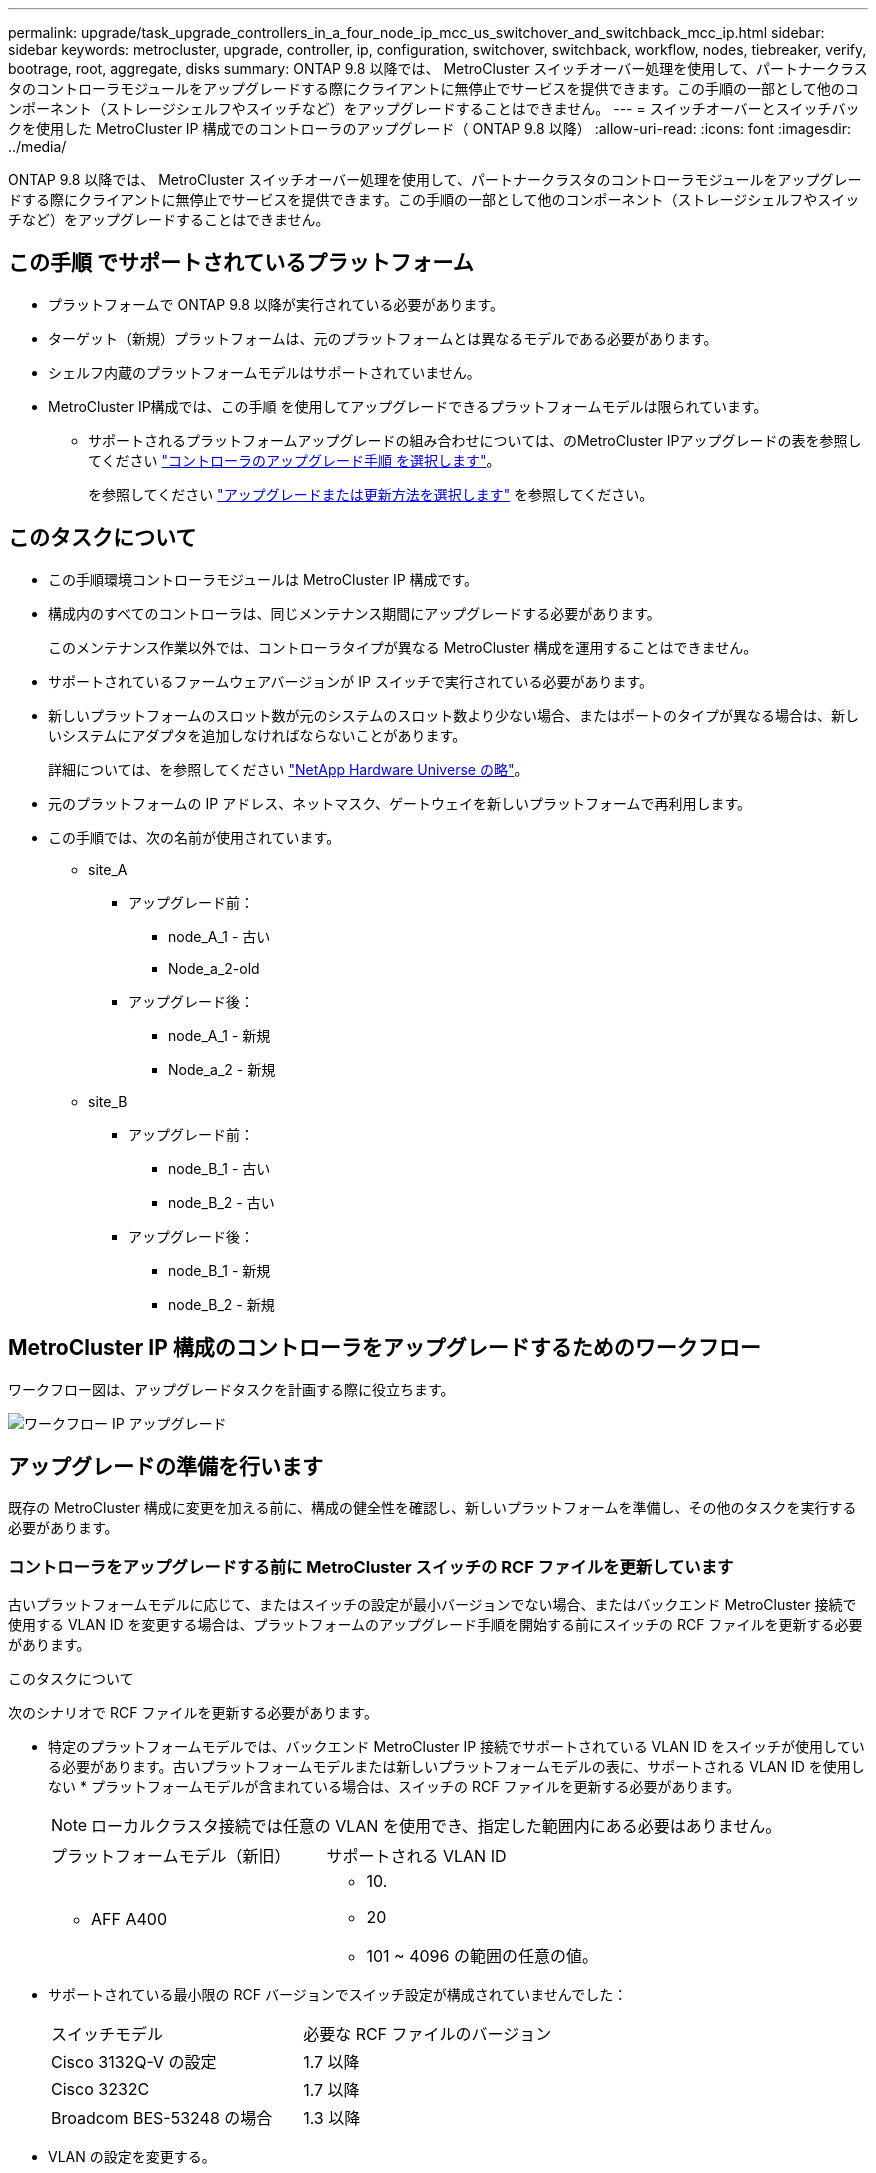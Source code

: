 ---
permalink: upgrade/task_upgrade_controllers_in_a_four_node_ip_mcc_us_switchover_and_switchback_mcc_ip.html 
sidebar: sidebar 
keywords: metrocluster, upgrade, controller, ip, configuration, switchover, switchback, workflow, nodes, tiebreaker, verify, bootrage, root, aggregate, disks 
summary: ONTAP 9.8 以降では、 MetroCluster スイッチオーバー処理を使用して、パートナークラスタのコントローラモジュールをアップグレードする際にクライアントに無停止でサービスを提供できます。この手順の一部として他のコンポーネント（ストレージシェルフやスイッチなど）をアップグレードすることはできません。 
---
= スイッチオーバーとスイッチバックを使用した MetroCluster IP 構成でのコントローラのアップグレード（ ONTAP 9.8 以降）
:allow-uri-read: 
:icons: font
:imagesdir: ../media/


[role="lead"]
ONTAP 9.8 以降では、 MetroCluster スイッチオーバー処理を使用して、パートナークラスタのコントローラモジュールをアップグレードする際にクライアントに無停止でサービスを提供できます。この手順の一部として他のコンポーネント（ストレージシェルフやスイッチなど）をアップグレードすることはできません。



== この手順 でサポートされているプラットフォーム

* プラットフォームで ONTAP 9.8 以降が実行されている必要があります。
* ターゲット（新規）プラットフォームは、元のプラットフォームとは異なるモデルである必要があります。
* シェルフ内蔵のプラットフォームモデルはサポートされていません。
* MetroCluster IP構成では、この手順 を使用してアップグレードできるプラットフォームモデルは限られています。
+
** サポートされるプラットフォームアップグレードの組み合わせについては、のMetroCluster IPアップグレードの表を参照してください link:concept_choosing_controller_upgrade_mcc.html["コントローラのアップグレード手順 を選択します"]。
+
を参照してください https://docs.netapp.com/us-en/ontap-metrocluster/upgrade/concept_choosing_controller_upgrade_mcc.html#choosing-a-procedure-that-uses-the-switchover-and-switchback-process["アップグレードまたは更新方法を選択します"] を参照してください。







== このタスクについて

* この手順環境コントローラモジュールは MetroCluster IP 構成です。
* 構成内のすべてのコントローラは、同じメンテナンス期間にアップグレードする必要があります。
+
このメンテナンス作業以外では、コントローラタイプが異なる MetroCluster 構成を運用することはできません。

* サポートされているファームウェアバージョンが IP スイッチで実行されている必要があります。
* 新しいプラットフォームのスロット数が元のシステムのスロット数より少ない場合、またはポートのタイプが異なる場合は、新しいシステムにアダプタを追加しなければならないことがあります。
+
詳細については、を参照してください https://hwu.netapp.com/["NetApp Hardware Universe の略"]。

* 元のプラットフォームの IP アドレス、ネットマスク、ゲートウェイを新しいプラットフォームで再利用します。
* この手順では、次の名前が使用されています。
+
** site_A
+
*** アップグレード前：
+
**** node_A_1 - 古い
**** Node_a_2-old


*** アップグレード後：
+
**** node_A_1 - 新規
**** Node_a_2 - 新規




** site_B
+
*** アップグレード前：
+
**** node_B_1 - 古い
**** node_B_2 - 古い


*** アップグレード後：
+
**** node_B_1 - 新規
**** node_B_2 - 新規










== MetroCluster IP 構成のコントローラをアップグレードするためのワークフロー

ワークフロー図は、アップグレードタスクを計画する際に役立ちます。

image::../media/workflow_ip_upgrade.png[ワークフロー IP アップグレード]



== アップグレードの準備を行います

既存の MetroCluster 構成に変更を加える前に、構成の健全性を確認し、新しいプラットフォームを準備し、その他のタスクを実行する必要があります。



=== コントローラをアップグレードする前に MetroCluster スイッチの RCF ファイルを更新しています

古いプラットフォームモデルに応じて、またはスイッチの設定が最小バージョンでない場合、またはバックエンド MetroCluster 接続で使用する VLAN ID を変更する場合は、プラットフォームのアップグレード手順を開始する前にスイッチの RCF ファイルを更新する必要があります。

.このタスクについて
次のシナリオで RCF ファイルを更新する必要があります。

* 特定のプラットフォームモデルでは、バックエンド MetroCluster IP 接続でサポートされている VLAN ID をスイッチが使用している必要があります。古いプラットフォームモデルまたは新しいプラットフォームモデルの表に、サポートされる VLAN ID を使用しない * プラットフォームモデルが含まれている場合は、スイッチの RCF ファイルを更新する必要があります。
+

NOTE: ローカルクラスタ接続では任意の VLAN を使用でき、指定した範囲内にある必要はありません。

+
|===


| プラットフォームモデル（新旧） | サポートされる VLAN ID 


 a| 
** AFF A400

 a| 
** 10.
** 20
** 101 ~ 4096 の範囲の任意の値。


|===
* サポートされている最小限の RCF バージョンでスイッチ設定が構成されていませんでした：
+
|===


| スイッチモデル | 必要な RCF ファイルのバージョン 


 a| 
Cisco 3132Q-V の設定
 a| 
1.7 以降



 a| 
Cisco 3232C
 a| 
1.7 以降



 a| 
Broadcom BES-53248 の場合
 a| 
1.3 以降

|===
* VLAN の設定を変更する。
+
VLAN ID の範囲は 101 ～ 4096 です。



site_A のコントローラをアップグレードすると、 site_A のスイッチがアップグレードされます。

.手順
. 新しい RCF ファイルを適用するための IP スイッチを準備します。
+
使用しているスイッチベンダーに対応する手順については、を参照してください link:../install-ip/concept_considerations_differences.html["MetroCluster IP のインストールと設定"]。

+
** link:../install-ip/task_switch_config_broadcom.html["Broadcom IP スイッチを工場出荷時のデフォルトにリセット"]
** link:../install-ip/task_switch_config_cisco.html["Cisco IP スイッチを工場出荷時のデフォルトにリセットする"]


. RCF ファイルをダウンロードしてインストールします。
+
の手順に従います link:../install-ip/concept_considerations_differences.html["MetroCluster IP のインストールと設定"]。

+
** link:../install-ip/task_switch_config_broadcom.html["Broadcom の RCF ファイルのダウンロードとインストール"]
** link:../install-ip/task_switch_config_cisco.html["Cisco IP RCF ファイルのダウンロードとインストール"]






=== 古いノードから新しいノードへのポートのマッピング

node_A_1 の古い物理ポートが、 node_A_1 の新しい物理ポートに正しくマッピングされ、アップグレード後に node_A_1 の新しいノードがクラスタ内の他のノードおよびネットワークと通信できることを確認する必要があります。

.このタスクについて
アップグレードプロセスで最初に新しいノードがブートされると、交換前の古いノードの最新の設定が再生されます。node_A_1 を新規にブートすると、 ONTAP は node_A_1 の古いポートで使用されていた LIF をホストしようとします。そのため、アップグレードの一環として、ポートと LIF の設定を古いノードと互換性があるように調整する必要があります。アップグレード手順では、クラスタ LIF 、管理 LIF 、およびデータ LIF の構成が正しくなるように、古いノードと新しいノードの両方で手順を実行します。

次の表に、新しいノードのポート要件に関連する設定変更の例を示します。

|===


3+| クラスタインターコネクトの物理ポート 


| 古いコントローラ | 新しいコントローラ | 必要なアクション 


 a| 
e0a 、 e0b
 a| 
e3a 、 e3b
 a| 
一致するポートがありません。アップグレード後にクラスタポートを再作成する必要があります。



 a| 
e0c 、 e0d
 a| 
e0a 、 e0b 、 e0c 、 e0d
 a| 
e0c と e0d は同じポートです。構成を変更する必要はありませんが、アップグレード後は、使用可能なクラスタポートにクラスタ LIF を分散させることができます。

|===
.手順
. 新しいコントローラで使用できる物理ポートとポートでホストできる LIF を確認します。
+
コントローラのポートの用途は、プラットフォームモジュールおよび MetroCluster IP 構成で使用するスイッチによって異なります。新しいプラットフォームのポート使用量をから収集できます link:https://hwu.netapp.com["NetApp Hardware Universe の略"]。

. ポートの使用状況を計画し、次の表に新しいノードごとに参考情報を記入します。
+
この表は、アップグレード手順を実行するときに参照します。

+
|===


|  3+| node_A_1 - 古い 3+| node_A_1 - 新規 


| LIF | ポート | IPspace | ブロードキャストドメイン | ポート | IPspace | ブロードキャストドメイン 


 a| 
クラスタ 1
 a| 
 a| 
 a| 
 a| 
 a| 
 a| 



 a| 
クラスタ 2
 a| 
 a| 
 a| 
 a| 
 a| 
 a| 



 a| 
クラスタ 3
 a| 
 a| 
 a| 
 a| 
 a| 
 a| 



 a| 
クラスタ 4
 a| 
 a| 
 a| 
 a| 
 a| 
 a| 



 a| 
ノード管理
 a| 
 a| 
 a| 
 a| 
 a| 
 a| 



 a| 
クラスタ管理
 a| 
 a| 
 a| 
 a| 
 a| 
 a| 



 a| 
データ 1
 a| 
 a| 
 a| 
 a| 
 a| 
 a| 



 a| 
データ 2.
 a| 
 a| 
 a| 
 a| 
 a| 
 a| 



 a| 
データ 3
 a| 
 a| 
 a| 
 a| 
 a| 
 a| 



 a| 
データ 4.
 a| 
 a| 
 a| 
 a| 
 a| 
 a| 



 a| 
SAN
 a| 
 a| 
 a| 
 a| 
 a| 
 a| 



 a| 
クラスタ間ポート
 a| 
 a| 
 a| 
 a| 
 a| 
 a| 

|===




=== 新しいコントローラのネットブート

新しいノードを設置したら、ネットブートを実行して、新しいノードが元のノードと同じバージョンの ONTAP を実行するようにする必要があります。ネットブートという用語は、リモート・サーバに保存された ONTAP イメージからブートすることを意味します。ネットブートの準備を行うときは、システムがアクセスできる Web サーバに、 ONTAP 9 ブート・イメージのコピーを配置する必要があります。

.手順
. 新しいコントローラをネットブートします。
+
.. にアクセスします https://mysupport.netapp.com/site/["ネットアップサポートサイト"] システムのネットブートの実行に使用するファイルをダウンロードするには、次の手順を実行します。
.. ネットアップサポートサイトのソフトウェアダウンロードセクションから適切な ONTAP ソフトウェアをダウンロードし、「 ONTAP-version _image.tgz 」ファイルを Web にアクセスできるディレクトリに保存します。
.. Web にアクセスできるディレクトリに移動し、必要なファイルが利用可能であることを確認します。
+
[cols="1,3"]
|===


| プラットフォームモデル | 作業 


 a| 
8000シリーズシステム
 a| 
「 ____ontap -version _____image.tgz 」ファイルの内容をターゲットディレクトリに展開します。

「 tar -zxvf_ontap - version _____image.tgz 」にあります


NOTE: Windows で内容を展開する場合は、 7-Zip または WinRAR を使用してネットブートイメージを展開します。ディレクトリの一覧に、カーネルファイル netboot/ kernel を含むネットブートフォルダが表示される必要があります

ディレクトリの一覧に、カーネルファイルを含むネットブートフォルダが含まれるようにします。

netboot/ カーネル



 a| 
その他すべてのシステム
 a| 
ディレクトリの一覧に、カーネルファイルを含むネットブートフォルダが含まれるようにします。

`_ontap - version_image.tgz

「 _ONTAP-version_image.tgz 」ファイルを抽出する必要はありません。

|===
.. LOADER プロンプトで、管理 LIF のネットブート接続を設定します。
+
|===


| IP アドレス | 作業 


 a| 
DHCP
 a| 
自動接続を設定します。

ifconfig e0M -auto



 a| 
静的
 a| 
手動接続を設定します。

ifconfig e0M -addr= _ip_addr_-mask= _netmask _ -gw= _gateway_`

|===
.. ネットブートを実行します。
+
|===


| プラットフォームモデル | 作業 


 a| 
FAS/AFF8000 シリーズシステム
 a| 
ネットブート http://_web_server_ip/path_to_web-accessible_directory_/netboot/kernel`[]



 a| 
その他すべてのシステム
 a| 
netboot\http://_web_server_ip/path_to_web-accessible_directory/ontap-version_image.tgz`

|===
.. ブートメニューからオプション **(7) Install new software first** を選択して、新しいソフトウェアイメージをダウンロードし、ブートデバイスにインストールします。
+
次のメッセージは無視してください。

+
「この手順は、 HA ペアでの無停止アップグレードではサポートされていません」というメッセージが表示されます。IT 環境：ソフトウェアの無停止アップグレード。コントローラのアップグレードは対象外。

.. 手順を続行するかどうかを確認するメッセージが表示されたら 'y' と入力し ' パッケージの入力を求められたら ' イメージ・ファイルの URL を入力します
+
http://__web_server_ip/path_to_web-accessible_directory/ontap-version___image.tgz`

.. 必要に応じてユーザ名とパスワードを入力するか、 Enter キーを押して続行します。
.. 次のようなプロンプトが表示されたら 'n' を入力してバックアップ・リカバリをスキップしてください
+
[listing]
----
Do you want to restore the backup configuration now? {y|n} **n**
----
.. 次のようなプロンプトが表示されたら '*y*' を入力して再起動します
+
[listing]
----
The node must be rebooted to start using the newly installed software. Do you want to reboot now? {y|n}
----






=== コントローラモジュールでの設定の消去

[role="lead"]
MetroCluster 構成で新しいコントローラモジュールを使用する前に、既存の構成をクリアする必要があります。

.手順
. 必要に応じて、ノードを停止して LOADER プロンプトを表示します。
+
「 halt 」

. LOADER プロンプトで、環境変数をデフォルト値に設定します。
+
「デフォルト設定」

. 環境を保存します。
+
'aveenv

. LOADER プロンプトで、ブートメニューを起動します。
+
「 boot_ontap menu

. ブートメニューのプロンプトで、設定を消去します。
+
wipeconfig

+
確認プロンプトに「 yes 」と応答します。

+
ノードがリブートし、もう一度ブートメニューが表示されます。

. ブートメニューでオプション * 5 * を選択し、システムをメンテナンスモードでブートします。
+
確認プロンプトに「 yes 」と応答します。





=== サイトのアップグレード前の MetroCluster の健全性の確認

アップグレードを実行する前に、 MetroCluster 構成の健全性と接続を確認する必要があります。

.手順
. ONTAP で MetroCluster 構成の動作を確認します。
+
.. ノードがマルチパスであるかどうかを確認します。 +`node run -node node_name sysconfig -a`
+
このコマンドは、 MetroCluster 構成のノードごとに問題で実行する必要があります。

.. 「 storage disk show -broken 」の構成に破損ディスクがないことを確認してください
+
このコマンドは、 MetroCluster 構成の各ノードで問題を実行する必要があります。

.. ヘルスアラートがないかどうかを確認します。
+
「 system health alert show 」というメッセージが表示されます

+
このコマンドは、各クラスタで問題を実行する必要があります。

.. クラスタのライセンスを確認します。
+
「 system license show 」を参照してください

+
このコマンドは、各クラスタで問題を実行する必要があります。

.. ノードに接続されているデバイスを確認します。
+
「 network device-discovery show 」のように表示されます

+
このコマンドは、各クラスタで問題を実行する必要があります。

.. 両方のサイトでタイムゾーンと時間が正しく設定されていることを確認します。
+
cluster date show

+
このコマンドは、各クラスタで問題を実行する必要があります。時刻とタイムゾーンを設定するには 'cluster date コマンドを使用します



. MetroCluster 構成の運用モードを確認し、 MetroCluster チェックを実行
+
.. MetroCluster の構成と動作モードが「 normal 」であることを確認します。 + MetroCluster show
.. 想定されるすべてのノードが表示されることを確認します。 + MetroCluster node show `
.. 次のコマンドを問題に設定します。
+
「 MetroCluster check run 」のようになります

.. MetroCluster チェックの結果を表示します。
+
MetroCluster チェックショー



. Config Advisor ツールを使用して MetroCluster のケーブル接続を確認します。
+
.. Config Advisor をダウンロードして実行します。
+
https://mysupport.netapp.com/site/tools/tool-eula/activeiq-configadvisor["ネットアップのダウンロード： Config Advisor"]

.. Config Advisor の実行後、ツールの出力を確認し、推奨される方法で検出された問題に対処します。






=== アップグレード前に情報を収集

アップグレードの開始前に各ノードについて情報を収集し、必要に応じてネットワークブロードキャストドメインを調整し、 VLAN やインターフェイスグループを削除して、暗号化情報を収集する必要があります。

.手順
. 各ノードの物理的なケーブル接続をメモし、必要に応じてケーブルにラベルを付けて新しいノードを正しくケーブル接続できるようにします。
. 各ノードについて、インターコネクト、ポート、および LIF の情報を収集します。
+
ノードごとに次のコマンドの出力を収集する必要があります。

+
** MetroCluster interconnect show
** 「 MetroCluster configurion-settings connection show 」を参照してください
** 'network interface show -role cluster, node-mgmt
** network port show -node node_name -type physical
** 'network port vlan show -node -node-name _`
** 「 network port ifgrp show -node node_name 」 - instance 」を指定します
** 「 network port broadcast-domain show 」
** 「 network port reachability show-detail` 」と表示されます
** network ipspace show
** volume show
** 「 storage aggregate show
** 「 system node run -node _node-name_sysconfig -a 」のように入力します
** 「 vserver fcp initiator show 」のように表示されます
** 「 storage disk show 」を参照してください
** 「 MetroCluster configurion-settings interface show 」を参照してください


. site_B （プラットフォームを現在アップグレード中のサイト）の UUID を収集します。
+
MetroCluster node show -fields node-cluster.uuid 、 node-uuid

+
アップグレードを正常に実行するには、新しい site_B のコントローラモジュールでこれらの値を正確に設定する必要があります。あとでアップグレードプロセスの適切なコマンドに値をコピーできるように、ファイルに値をコピーします。

+
次の例は、 UUID を指定したコマンドの出力を示しています。

+
[listing]
----
cluster_B::> metrocluster node show -fields node-cluster-uuid, node-uuid
  (metrocluster node show)
dr-group-id cluster     node   node-uuid                            node-cluster-uuid
----------- --------- -------- ------------------------------------ ------------------------------
1           cluster_A node_A_1 f03cb63c-9a7e-11e7-b68b-00a098908039 ee7db9d5-9a82-11e7-b68b-00a098908039
1           cluster_A node_A_2 aa9a7a7a-9a81-11e7-a4e9-00a098908c35 ee7db9d5-9a82-11e7-b68b-00a098908039
1           cluster_B node_B_1 f37b240b-9ac1-11e7-9b42-00a098c9e55d 07958819-9ac6-11e7-9b42-00a098c9e55d
1           cluster_B node_B_2 bf8e3f8f-9ac4-11e7-bd4e-00a098ca379f 07958819-9ac6-11e7-9b42-00a098c9e55d
4 entries were displayed.
cluster_B::*
----
+
UUID を次のようなテーブルに記録することを推奨します。

+
|===


| クラスタまたはノード | UUID 


 a| 
cluster_B
 a| 
07958819 - 9ac6-11e7-9b42 - 00a098c9e55d



 a| 
node_B_1
 a| 
f37b240b-9ac1-11e7-9b42 -00a098c9e55d



 a| 
node_B_2
 a| 
bf8e3f8f-9ac4-117-bd4e-00a098c379f です



 a| 
cluster_A
 a| 
ee7db9d5-9a82-11e7-b68b-00a098908039



 a| 
node_A_1
 a| 
f03cb63c-9a7e-11e7-b68b-00a098908039



 a| 
Node_a_2
 a| 
aa9a7a7a1-9a81-11e7-a4e9-00a098908c35

|===
. MetroCluster ノードが SAN 構成になっている場合は、関連情報を収集します。
+
次のコマンドの出力を収集する必要があります。

+
** 「 fcp adapter show -instance 」のように表示されます
** 「 fcp interface show -instance 」の略
** 「 iscsi interface show 」と表示されます
** ucadmin show


. ルートボリュームが暗号化されている場合は、 key-manager に使用するパスフレーズを収集して保存します。
+
「 securitykey-manager backup show 」を参照してください

. MetroCluster ノードがボリュームまたはアグリゲートに暗号化を使用している場合は、キーとパスフレーズに関する情報をコピーします。
+
追加情報の場合は、を参照してください https://docs.netapp.com/ontap-9/topic/com.netapp.doc.pow-nve/GUID-1677AE0A-FEF7-45FA-8616-885AA3283BCF.html["オンボードキー管理情報の手動でのバックアップ"]。

+
.. オンボード・キー・マネージャが構成されている場合： +'securitykey-manager onboard show-backup
+
パスフレーズは、あとでアップグレード手順で必要になります。

.. Enterprise Key Management （ KMIP ）が設定されている場合は、次のコマンドを問題で実行します。
+
「 securitykey manager external show -instance 」 'ecurity key manager key query 」を参照してください



. 既存のノードのシステム ID を収集します。
+
「 MetroCluster node show -fields node-systemid 、 ha-partner-systemid 、 dr-partner-systemid 、 dr-auxiliary-systemid 」を指定します

+
次の出力は、再割り当てされたドライブを示しています。

+
[listing]
----
::> metrocluster node show -fields node-systemid,ha-partner-systemid,dr-partner-systemid,dr-auxiliary-systemid

dr-group-id cluster     node     node-systemid ha-partner-systemid dr-partner-systemid dr-auxiliary-systemid
----------- ----------- -------- ------------- ------------------- ------------------- ---------------------
1           cluster_A node_A_1   537403324     537403323           537403321           537403322
1           cluster_A node_A_2   537403323     537403324           537403322           537403321
1           cluster_B node_B_1   537403322     537403321           537403323           537403324
1           cluster_B node_B_2   537403321     537403322           537403324           537403323
4 entries were displayed.
----




=== メディエーターまたは Tiebreaker の監視を削除しています

プラットフォームをアップグレードする前に、 MetroCluster 設定を Tiebreaker またはメディエーターユーティリティで監視している場合は、監視を解除する必要があります。

.手順
. 次のコマンドの出力を収集します。
+
「 storage iscsi-initiator show 」のように表示されます

. Tiebreaker 、メディエーター、またはスイッチオーバーを開始できるその他のソフトウェアから既存の MetroCluster 構成を削除します。
+
|===


| 使用するポート | 使用する手順 


 a| 
Tiebreaker
 a| 
http://docs.netapp.com/ontap-9/topic/com.netapp.doc.hw-metrocluster-tiebreaker/GUID-34C97A45-0BFF-46DD-B104-2AB2805A983D.html["MetroCluster 設定の削除"] MetroCluster Tiebreaker インストールおよび設定ガイドのを参照してください



 a| 
メディエーター
 a| 
ONTAP プロンプトで次のコマンドを問題に設定します。

MetroCluster 構成設定のメディエーターが削除されました



 a| 
サードパーティ製アプリケーション
 a| 
製品マニュアルを参照してください。

|===




=== カスタム AutoSupport メッセージをメンテナンス前に送信する

メンテナンスを実行する前に、 AutoSupport an 問題 message to notify NetApp technical support that maintenance is maintenancing （メンテナンスが進行中であることをネットアップテクニカルサポートに通知する）を実行システム停止が発生したとみなしてテクニカルサポートがケースをオープンしないように、メンテナンスが進行中であることを通知する必要があります。

.このタスクについて
このタスクは MetroCluster サイトごとに実行する必要があります。

.手順
. クラスタにログインします。
. メンテナンスの開始を通知する AutoSupport メッセージを起動します。
+
「 system node AutoSupport invoke -node * -type all -message MAINT=__ maintenance-window-in-hours __ 」というメッセージが表示されます

+
「 maintenance-window-in-hours 」パラメータには、メンテナンス時間の長さを最大 72 時間指定します。この時間が経過する前にメンテナンスが完了した場合は、メンテナンス期間が終了したことを通知する AutoSupport メッセージを起動できます。

+
「 system node AutoSupport invoke -node * -type all -message MAINT= end 」というメッセージが表示されます

. 同じ手順をパートナーサイトでも実行します。




== MetroCluster 設定をスイッチオーバーしています

site_B のプラットフォームをアップグレードできるように、設定を site_A にスイッチオーバーする必要があります。

.このタスクについて
このタスクは site_A で実行する必要があります

このタスクを完了すると、 cluster_A はアクティブになり、両方のサイトでデータを提供します。cluster_B が非アクティブで、アップグレードプロセスを開始できる状態です。

image::../media/mcc_upgrade_cluster_a_in_switchover.png[MCC アップグレードで、クラスタ A をスイッチオーバーします]

.手順
. site_B のノードをアップグレードできるように、 MetroCluster 構成を site_A にスイッチオーバーします。
+
.. cluster_A で次のコマンドを問題します。
+
MetroCluster switche-controller-replacement true

+
この処理が完了するまでに数分かかることがあります。

.. スイッチオーバー処理を監視します。
+
「 MetroCluster operation show 」を参照してください

.. 処理が完了したら、ノードがスイッチオーバー状態であることを確認します。
+
「 MetroCluster show 」

.. MetroCluster ノードのステータスを確認します。
+
MetroCluster node show

+
コントローラのアップグレード中は、ネゴシエートスイッチオーバー後のアグリゲートの自動修復が無効になります。







== インターフェイス設定を削除し、古いコントローラをアンインストールします

データ LIF を共通ポートに移動して古いコントローラの VLAN やインターフェイスグループを削除し、コントローラを物理的にアンインストールする必要があります。

.このタスクについて
* 以下の手順は、古いコントローラ（ node_B_1 古い、 node_B_2 ）で実行します。
* で収集した情報を参照してください link:task_upgrade_controllers_in_a_four_node_ip_mcc_us_switchover_and_switchback_mcc_ip.html["古いノードから新しいノードへのポートのマッピング"]。


.手順
. 古いノードをブートして、ノードにログインします。
+
「 boot_ontap 」

. 古いコントローラのすべてのデータ LIF のホームポートを、新旧両方のコントローラモジュールで同じ共通ポートに割り当てます。
+
.. LIF を表示します。
+
「 network interface show 」を参照してください

+
SAN と NAS を含むすべてのデータ LIF は、スイッチオーバーサイト（ cluster_A ）で稼働しているため、管理上および運用上のダウン状態になります。

.. の出力を確認して、クラスタポートとして使用されていない新旧両方のコントローラで同じ共通の物理ネットワークポートを特定します。
+
たとえば、 e0d は古いコントローラの物理ポートで、新しいコントローラにも存在します。e0d は、クラスタポート、または新しいコントローラ上で使用されません。

+
プラットフォームモデルのポートの用途については、を参照してください https://hwu.netapp.com/["NetApp Hardware Universe の略"]

.. すべてのデータ LIF で共通のポートをホームポートとして使用するように変更します。 +`network interface modify -vserver _svm -name ____-lif data_-lif LIF_name -home-node _port_id_`
+
次の例では、これは「 e0d 」です。

+
例：

+
[listing]
----
network interface modify -vserver vs0 -lif datalif1 -home-port e0d
----


. クラスタポートをメンバーポートとして使用し、 ifgrp をメンバーポートとして使用している VLAN ポートを削除します。
+
.. VLAN ポートを削除します。 +`network port vlan delete -node_node-name __ vlan-name_portid -vlandid_`
+
例：

+
[listing]
----
network port vlan delete -node node1 -vlan-name e1c-80
----
.. インターフェイスグループから物理ポートを削除します。
+
「 network port ifgrp remove-port -node-node_name -ifgrp_interface-group-name __ port_portid_ 」の形式で指定します

+
例：

+
[listing]
----
network port ifgrp remove-port -node node1 -ifgrp a1a -port e0d
----
.. ブロードキャストドメインから VLAN ポートとインターフェイスグループポートを削除します。
+
'network port broadcast-domain remove-ports -ipspace_ipspace -broadcast-domain_domain-name_ports_nodename ： portname 、 nodename ： portname _ 、

.. 必要に応じて、他の物理ポートをメンバーとして使用するようにインターフェイスグループポートを変更します。
+
ifgrp add-port -node node_name -ifgrp _interface -group-name_port_port-id_`



. ノードを停止して LOADER プロンプトを表示します。
+
「 halt -inhibit-takeover true 」と入力します

. site_B の古いコントローラのシリアルコンソール（ node_B_1 古いコントローラと node_B_2 古いコントローラ）に接続し、 LOADER プロンプトが表示されていることを確認します。
. bootarg の値を収集します。
+
printenv

. node_B_1 古いと node_B_2 のストレージ接続とネットワーク接続を切断し、新しいノードに再接続できるようにケーブルにラベルを付けます。
. node_B_1 から古いおよび node_B_2 から電源ケーブルを外します。
. node_B_1 古いコントローラと node_B_2 の古いコントローラをラックから取り外します。




== 新しいプラットフォームに対応するためのスイッチ RCF の更新

スイッチは、新しいプラットフォームモデルをサポートする構成に更新する必要があります。

.このタスクについて
このタスクは、現在アップグレード中のコントローラを含むサイトで実行します。この手順の例では、まず site_B をアップグレードします。

site_A のコントローラをアップグレードすると、 site_A のスイッチがアップグレードされます。

.手順
. 新しい RCF ファイルを適用するための IP スイッチを準備します。
+
使用しているスイッチベンダーの手順で次の手順を実行します。

+
link:../install-ip/concept_considerations_differences.html["MetroCluster IP のインストールと設定"]

+
** link:../install-ip/task_switch_config_broadcom.html["Broadcom IP スイッチを工場出荷時のデフォルトにリセット"]
** link:../install-ip/task_switch_config_cisco.html["Cisco IP スイッチを工場出荷時のデフォルトにリセットする"]


. RCF ファイルをダウンロードしてインストールします。
+
使用しているスイッチベンダーに対応する手順については、を参照してください link:../install-ip/concept_considerations_differences.html["MetroCluster IP のインストールと設定"]。

+
** link:../install-ip/task_switch_config_broadcom.html["Broadcom の RCF ファイルのダウンロードとインストール"]
** link:../install-ip/task_switch_config_cisco.html["Cisco IP RCF ファイルのダウンロードとインストール"]






== 新しいコントローラを設定します

コントローラをラックに設置して設置し、メンテナンスモードで必要なセットアップを実行してから、コントローラをブートし、コントローラの LIF の設定を確認する必要があります。



=== 新しいコントローラをセットアップする

新しいコントローラをラックに設置してケーブルを接続する必要があります。

.手順
. 必要に応じて、新しいコントローラモジュールとストレージシェルフの配置を計画します。
+
ラックスペースは、コントローラモジュールのプラットフォームモデル、スイッチのタイプ、構成内のストレージシェルフ数によって異なります。

. 自身の適切な接地対策を行います
. コントローラモジュールをラックまたはキャビネットに設置します。
+
https://docs.netapp.com/platstor/index.jsp["AFF と FAS ドキュメントセンター"]

. の説明に従って、コントローラを IP スイッチにケーブル接続します link:../install-ip/concept_considerations_differences.html["MetroCluster IP のインストールと設定"]。
+
** link:["IP スイッチのケーブル接続"]


. 新しいノードの電源をオンにして、メンテナンスモードでブートします。




=== HBA 構成をリストアしています

コントローラモジュールに HBA カードが搭載されているかどうかや設定によっては、サイトで使用するために正しく設定する必要があります。

.手順
. メンテナンスモードで、システム内の HBA の設定を行います。
+
.. ポートの現在の設定を確認します。
+
ucadmin show

.. 必要に応じてポートの設定を更新します。


+
|===


| HBA のタイプと目的のモード | 使用するコマンド 


 a| 
CNA FC
 a| 
ucadmin modify -m fc -t initiator_adapter-name _ `



 a| 
CNA イーサネット
 a| 
ucadmin modify -mode cna_adapter-name_`



 a| 
FC ターゲット
 a| 
fcadmin config -t target_adapter-name_`



 a| 
FC イニシエータ
 a| 
fcadmin config -t initiator_adapter-name_`

|===
. メンテナンスモードを終了します。
+
「 halt 」

+
コマンドの実行後、ノードが LOADER プロンプトで停止するまで待ちます。

. ノードをブートしてメンテナンスモードに戻り、設定の変更が反映されるようにします。
+
「 boot_ontap maint 」を使用してください

. 変更内容を確認します。
+
|===


| HBA のタイプ | 使用するコマンド 


 a| 
CNA
 a| 
ucadmin show



 a| 
FC
 a| 
fcadmin show`

|===




=== 新しいコントローラとシャーシで HA 状態を設定

コントローラとシャーシの HA 状態を確認し、必要に応じてシステム構成に合わせて更新する必要があります。

.手順
. メンテナンスモードで、コントローラモジュールとシャーシの HA 状態を表示します。
+
「 ha-config show 」

+
すべてのコンポーネントの HA 状態は「 mccip 」である必要があります。

. 表示されたコントローラまたはシャーシのシステム状態が正しくない場合は、 HA 状態を設定します。
+
「 ha-config modify controller mccip 」を参照してください

+
「 ha-config modify chassis mccip 」を参照してください





=== MetroCluster の bootarg IP 変数の設定

新しいコントローラモジュールには特定の MetroCluster IP bootarg 値を設定する必要があります。これらの値は、古いコントローラモジュールに設定されている値と一致する必要があります。

.このタスクについて
このタスクでは、のアップグレード手順で前述した UUID とシステム ID を使用します link:task_upgrade_controllers_in_a_four_node_ip_mcc_us_switchover_and_switchback_mcc_ip.html["アップグレード前に情報を収集"]。

.手順
. アップグレード対象のノードが AFF A400 、 FAS8300 、 FAS8700 のいずれかのモデルの場合は、 LOADER プロンプトで次の bootarg を設定します。
+
'etenvarge.MCC.port_a_ip_config_local-ip-address/local-ip-mask'0 、 ha-partner-ip-address 、 dr-partner-ip-address 、 dr-aux-partnerip-address 、 vlan-id_`

+
「 etenvarge.MCC.port_b_ip_config_local-ip-address/local-ip-mask, 0,ha-partner-ip-address 、 dr-partner-ip-address 、 dr-aux-partnerip-address 、 vlan-id_` 」を指定します

+

NOTE: インターフェイスがデフォルトの VLAN を使用している場合、 vlan-id は不要です。

+
次のコマンドは、最初のネットワークに VLAN 120 を、 2 番目のネットワークに VLAN 130 を使用して、 node_B_1 の新しい値を設定します。

+
[listing]
----
setenv bootarg.mcc.port_a_ip_config 172.17.26.10/23,0,172.17.26.11,172.17.26.13,172.17.26.12,120
setenv bootarg.mcc.port_b_ip_config 172.17.27.10/23,0,172.17.27.11,172.17.27.13,172.17.27.12,130
----
+
次のコマンドは、最初のネットワークに VLAN 120 を、 2 番目のネットワークに VLAN 130 を使用して、 node_B_2 の値を設定します。

+
[listing]
----
setenv bootarg.mcc.port_a_ip_config 172.17.26.11/23,0,172.17.26.10,172.17.26.12,172.17.26.13,120
setenv bootarg.mcc.port_b_ip_config 172.17.27.11/23,0,172.17.27.10,172.17.27.12,172.17.27.13,130
----
+
次の例は、デフォルトの VLAN を使用している場合の node_B_1 に対するコマンドを示しています。

+
[listing]
----
setenv bootarg.mcc.port_a_ip_config 172.17.26.10/23,0,172.17.26.11,172.17.26.13,172.17.26.12
setenv bootarg.mcc.port_b_ip_config 172.17.27.10/23,0,172.17.27.11,172.17.27.13,172.17.27.12
----
+
次の例は、デフォルトの VLAN を使用している場合の node_B_2 に対するコマンドを示しています。

+
[listing]
----
setenv bootarg.mcc.port_a_ip_config 172.17.26.11/23,0,172.17.26.10,172.17.26.12,172.17.26.13
setenv bootarg.mcc.port_b_ip_config 172.17.27.11/23,0,172.17.27.10,172.17.27.12,172.17.27.13
----
. アップグレード対象のノードが前の手順でリストされていない場合は、各サバイバーノードの LOADER プロンプトで「 local_IP/mask 」で次の bootargs を設定します。
+
'etenvarge.MCC.port_a_ip_config_local-ip-address/local-ip-mask'0 、 ha-partner-ip-address 、 dr-partner ip-address 、 dr-aux-partnerip-address 、 dr-aux-aux-partnerip-address

+
'etenvarge.MCC.port_b_ip_config_local-ip-address/local-ip-mask'0 、 ha-partner-ip-address 、 dr-partner-ip-address 、 dr-aux-partnerip-address 、 dr-aux-aux-partnerip-address

+
次のコマンドは、 node_B_1 について新しい値を設定します。

+
[listing]
----
setenv bootarg.mcc.port_a_ip_config 172.17.26.10/23,0,172.17.26.11,172.17.26.13,172.17.26.12
setenv bootarg.mcc.port_b_ip_config 172.17.27.10/23,0,172.17.27.11,172.17.27.13,172.17.27.12
----
+
次のコマンドは、 node_B_2 の値を設定します。

+
[listing]
----
setenv bootarg.mcc.port_a_ip_config 172.17.26.11/23,0,172.17.26.10,172.17.26.12,172.17.26.13
setenv bootarg.mcc.port_b_ip_config 172.17.27.11/23,0,172.17.27.10,172.17.27.12,172.17.27.13
----
. 新しいノードの LOADER プロンプトで、 UUID を設定します。
+
「 etenv bootarg.mgwd.partner_uuid_partner -cluster-UUID_` 」と入力します

+
「 etenv bootarg.mgwd.cluster_ue_local-cluster-UUID_` 」と入力します

+
「 etenv bootarge.MCC.pri_partner_uuid_dr-partner -node-UUID_` 」と入力します

+
'etenv bootarg.mcc.aux_partner_uuid _dr-au-partner -UUID_`

+
「 etenv bootarg.mcc_iscsi.node_uuid _local-node-UUID_` 」と入力します

+
.. node_B_1 で UUID を設定します。
+
次の例は、 node_B_1 で新規の UUID を設定するコマンドを示しています。

+
[listing]
----
setenv bootarg.mgwd.cluster_uuid ee7db9d5-9a82-11e7-b68b-00a098908039
setenv bootarg.mgwd.partner_cluster_uuid 07958819-9ac6-11e7-9b42-00a098c9e55d
setenv bootarg.mcc.pri_partner_uuid f37b240b-9ac1-11e7-9b42-00a098c9e55d
setenv bootarg.mcc.aux_partner_uuid bf8e3f8f-9ac4-11e7-bd4e-00a098ca379f
setenv bootarg.mcc_iscsi.node_uuid f03cb63c-9a7e-11e7-b68b-00a098908039
----
.. node_B_2 の UUID を設定します。 new ：
+
次の例は、 node_B_2 の UUID を設定するコマンドを示しています。

+
[listing]
----
setenv bootarg.mgwd.cluster_uuid ee7db9d5-9a82-11e7-b68b-00a098908039
setenv bootarg.mgwd.partner_cluster_uuid 07958819-9ac6-11e7-9b42-00a098c9e55d
setenv bootarg.mcc.pri_partner_uuid bf8e3f8f-9ac4-11e7-bd4e-00a098ca379f
setenv bootarg.mcc.aux_partner_uuid f37b240b-9ac1-11e7-9b42-00a098c9e55d
setenv bootarg.mcc_iscsi.node_uuid aa9a7a7a-9a81-11e7-a4e9-00a098908c35
----


. 元のシステムが ADP 用に設定されていた場合は、交換用ノードの LOADER プロンプトで ADP を有効にします。
+
'etenv bootarg.me.adp_enabled true

. 次の変数を設定します。
+
「 etenv bootarg.me.local_config_id_original-sys-sys-id_` 」を返します

+
「 etenv bootarge.MCC.DR_PARTNER_DR-partner -sys-id_` 」を選択します

+

NOTE: 「 bootarg env.MCC.local_config_id` 」変数は、 * 元の * コントローラモジュール node_B_1 の sys-id に設定する必要があります。

+
.. node_B_1 で変数を設定します。
+
次の例は、 node_B_1 で新規の値を設定するコマンドを示しています。

+
[listing]
----
setenv bootarg.mcc.local_config_id 537403322
setenv bootarg.mcc.dr_partner 537403324
----
.. node_B_2 の変数を設定します。
+
次の例は、 node_B_2 の値を設定するコマンドを示しています。

+
[listing]
----
setenv bootarg.mcc.local_config_id 537403321
setenv bootarg.mcc.dr_partner 537403323
----


. 外部キー管理ツールで暗号化を使用する場合は、必要な bootargs を設定します。
+
「 etenv bootarg.kmip.init.ipaddr` 」を参照してください

+
「 etenv bootarg.kmip.kmip.init.netmask` 」を参照してください

+
「 etenv bootarg.kmip.kmip.init.gateway` 」を参照してください

+
「 etenv bootarg.kmip.kmip.init.interface` 」を参照してください





=== ルートアグリゲートディスクの再割り当て中です

前の手順で確認したシステム ID を使用して、ルートアグリゲートディスクを新しいコントローラモジュールに再割り当てします。

.このタスクについて
以下の手順はメンテナンスモードで実行します。

.手順
. システムをメンテナンスモードでブートします。
+
「 boot_ontap maint 」を使用してください

. メンテナンスモードのプロンプトから node_B_1 で新しいディスクを表示します。
+
「ディスクショー - A` 」

+
コマンド出力に、新しいコントローラモジュール（ 1574774970 ）のシステム ID が表示されます。ただし、ルートアグリゲートディスクの所有者は古いシステム ID （ 537403322 ）になります。この例で表示されているのは、 MetroCluster 構成の他のノードが所有するドライブではありません。

+
[listing]
----
*> disk show -a
Local System ID: 1574774970
DISK                  OWNER                 POOL   SERIAL NUMBER   HOME                  DR HOME
------------          ---------             -----  -------------   -------------         -------------
prod3-rk18:9.126L44   node_B_1-old(537403322)  Pool1  PZHYN0MD     node_B_1-old(537403322)  node_B_1-old(537403322)
prod4-rk18:9.126L49   node_B_1-old(537403322)  Pool1  PPG3J5HA     node_B_1-old(537403322)  node_B_1-old(537403322)
prod4-rk18:8.126L21   node_B_1-old(537403322)  Pool1  PZHTDSZD     node_B_1-old(537403322)  node_B_1-old(537403322)
prod2-rk18:8.126L2    node_B_1-old(537403322)  Pool0  S0M1J2CF     node_B_1-old(537403322)  node_B_1-old(537403322)
prod2-rk18:8.126L3    node_B_1-old(537403322)  Pool0  S0M0CQM5     node_B_1-old(537403322)  node_B_1-old(537403322)
prod1-rk18:9.126L27   node_B_1-old(537403322)  Pool0  S0M1PSDW     node_B_1-old(537403322)  node_B_1-old(537403322)
.
.
.
----
. ドライブシェルフのルートアグリゲートディスクを新しいコントローラに再割り当てします。
+
|===


| ADP を使用する環境 | 使用するコマンド 


 a| 
はい。
 a| 
「ディスクの再割り当て -s _old-sysid_-d_new-sysid_-r_dr -partner sysid_`



 a| 
いいえ
 a| 
「ディスクの再割り当て -s _old-sysid_-d_new-sysid_`

|===
. ドライブシェルフのルートアグリゲートディスクを新しいコントローラに再割り当てします。
+
「ディスク再割り当て -s old-sysid -d new-sysid 」

+
次の例は、 ADP 以外の構成でのドライブの再割り当てを示しています。

+
[listing]
----
*> disk reassign -s 537403322 -d 1574774970
Partner node must not be in Takeover mode during disk reassignment from maintenance mode.
Serious problems could result!!
Do not proceed with reassignment if the partner is in takeover mode. Abort reassignment (y/n)? n

After the node becomes operational, you must perform a takeover and giveback of the HA partner node to ensure disk reassignment is successful.
Do you want to continue (y/n)? y
Disk ownership will be updated on all disks previously belonging to Filer with sysid 537403322.
Do you want to continue (y/n)? y
----
. ルートアグリゲートのディスクが正しく再割り当てされていることを確認します。 old-remove ：
+
「ディスクショー」

+
「ストレージ・アグリゲートのステータス」

+
[listing]
----

*> disk show
Local System ID: 537097247

  DISK                    OWNER                    POOL   SERIAL NUMBER   HOME                     DR HOME
------------              -------------            -----  -------------   -------------            -------------
prod03-rk18:8.126L18 node_B_1-new(537097247)  Pool1  PZHYN0MD        node_B_1-new(537097247)   node_B_1-new(537097247)
prod04-rk18:9.126L49 node_B_1-new(537097247)  Pool1  PPG3J5HA        node_B_1-new(537097247)   node_B_1-new(537097247)
prod04-rk18:8.126L21 node_B_1-new(537097247)  Pool1  PZHTDSZD        node_B_1-new(537097247)   node_B_1-new(537097247)
prod02-rk18:8.126L2  node_B_1-new(537097247)  Pool0  S0M1J2CF        node_B_1-new(537097247)   node_B_1-new(537097247)
prod02-rk18:9.126L29 node_B_1-new(537097247)  Pool0  S0M0CQM5        node_B_1-new(537097247)   node_B_1-new(537097247)
prod01-rk18:8.126L1  node_B_1-new(537097247)  Pool0  S0M1PSDW        node_B_1-new(537097247)   node_B_1-new(537097247)
::>
::> aggr status
           Aggr          State           Status                Options
aggr0_node_B_1           online          raid_dp, aggr         root, nosnap=on,
                                         mirrored              mirror_resync_priority=high(fixed)
                                         fast zeroed
                                         64-bit
----




=== 新しいコントローラのブート

新しいコントローラをブートする必要があります。 bootarg 変数が正しいことを確認し、必要に応じて暗号化のリカバリ手順を実行するように注意してください。

.手順
. 新しいノードを停止します。
+
「 halt 」

. 外部キー管理ツールが設定されている場合は、関連する bootargs を設定します。
+
'setenv bootarg.kmip.init.ipaddr _ip-address_'

+
'setenv bootarg.kmip.init.netmask _netmask_`

+
'setenv bootarg.kmip.init.gateway _gateway-address_

+
'setenv bootarg.kmip.init.interface _interface-id_

. partner-sysid が現在のものかどうかを確認します。
+
printenv partner-sysid

+
partner-sysid が正しくない場合は、次のように設定します。

+
'setenv partner-sysid_partner-SysID_`

. ONTAP ブートメニューを表示します。
+
「 boot_ontap menu

. ルート暗号化を使用する場合は、キー管理設定のブートメニューオプションを選択します。
+
|===


| 使用するポート | 選択するブートメニューオプション 


 a| 
オンボードキー管理
 a| 
オプション 10

プロンプトに従って、キー管理ツールの構成をリカバリおよびリストアするために必要な入力を指定します。



 a| 
外部キー管理
 a| 
オプションは 11 です

プロンプトに従って、キー管理ツールの構成をリカバリおよびリストアするために必要な入力を指定します。

|===
. 起動メニューから「 (6) Update flash from backup config 」を選択します。
+

NOTE: オプション 6 を指定すると、完了前にノードが 2 回リブートされます

+
システム ID 変更プロンプトに「 y 」と入力します。2 回目のリブートメッセージが表示されるまで待ちます。

+
[listing]
----
Successfully restored env file from boot media...

Rebooting to load the restored env file...
----
. LOADER で、 bootarg の値を確認し、必要に応じて値を更新します。
+
の手順を使用します link:task_upgrade_controllers_in_a_four_node_ip_mcc_us_switchover_and_switchback_mcc_ip.html["MetroCluster の bootarg IP 変数の設定"]。

. partner-sysid が正しいことを確認します。
+
printenv partner-sysid

+
partner-sysid が正しくない場合は、次のように設定します。

+
'setenv partner-sysid_partner-SysID_`

. ルート暗号化を使用する場合は、キー管理設定のブートメニューオプションを再度選択します。
+
|===


| 使用するポート | 選択するブートメニューオプション 


 a| 
オンボードキー管理
 a| 
オプション 10

プロンプトに従って、キー管理ツールの構成をリカバリおよびリストアするために必要な入力を指定します。



 a| 
外部キー管理
 a| 
オプション "11`"

プロンプトに従って、キー管理ツールの構成をリカバリおよびリストアするために必要な入力を指定します。

|===
+
キー・マネージャの設定に応じて '10 またはオプション 11 を選択し ' 最初のブート・メニュー・プロンプトでオプション 6 を選択して 'Recovery 手順を実行しますノードを完全にブートするには ' オプション "1" によって続行されるリカバリ手順 ( 通常のブート ) を繰り返す必要がある場合があります

. 交換したノードがブートするまで待ちます。
+
いずれかのノードがテイクオーバーモードの場合は、「 storage failover giveback 」コマンドを使用してギブバックを実行します。

. 暗号化を使用する場合は、キー管理設定に対応したコマンドを使用してキーをリストアします。
+
|===


| 使用するポート | 使用するコマンド 


 a| 
オンボードキー管理
 a| 
「セキュリティキーマネージャオンボード同期」

詳細については、を参照してください https://docs.netapp.com/ontap-9/topic/com.netapp.doc.pow-nve/GUID-E4AB2ED4-9227-4974-A311-13036EB43A3D.html["オンボードキー管理の暗号化キーのリストア"]。



 a| 
外部キー管理
 a| 
「 securitykey manager external restore -vserver _svm_-node __ key -server_host_name | ip_address ： port_-key-id key_id -key tag key_tag_node-name_ 」

詳細については、を参照してください https://docs.netapp.com/ontap-9/topic/com.netapp.doc.pow-nve/GUID-32DA96C3-9B04-4401-92B8-EAF323C3C863.html["外部キー管理の暗号化キーのリストア"]。

|===
. すべてのポートがブロードキャストドメインに属していることを確認します。
+
.. ブロードキャストドメインを表示します。
+
「 network port broadcast-domain show 」

.. 必要に応じて、ブロードキャストドメインにポートを追加します。
+
https://docs.netapp.com/ontap-9/topic/com.netapp.doc.dot-cm-nmg/GUID-003BDFCD-58A3-46C9-BF0C-BA1D1D1475F9.html["ブロードキャストドメインのポートの追加と削除"]

.. 必要に応じて、 VLAN とインターフェイスグループを再作成します。
+
VLAN およびインターフェイスグループのメンバーシップは、古いノードと異なる場合があります。

+
https://docs.netapp.com/ontap-9/topic/com.netapp.doc.dot-cm-nmg/GUID-8929FCE2-5888-4051-B8C0-E27CAF3F2A63.html["VLAN を作成する"]

+
https://docs.netapp.com/ontap-9/topic/com.netapp.doc.dot-cm-nmg/GUID-DBC9DEE2-EAB7-430A-A773-4E3420EE2AA1.html["物理ポートを組み合わせたインターフェイスグループの作成"]







=== LIF の設定を確認およびリストアする

アップグレード手順の開始時にマッピングされた適切なノードとポートで LIF がホストされていることを確認します。

.この tsak について
* このタスクは site_B で実行します
* で作成したポートマッピング計画を確認します link:task_upgrade_controllers_in_a_four_node_ip_mcc_us_switchover_and_switchback_mcc_ip.html["古いノードから新しいノードへのポートのマッピング"]。


.手順
. スイッチバックの前に、 LIF が適切なノードとポートにホストされていることを確認します。
+
.. advanced 権限レベルに切り替えます。
+
「 advanced 」の権限が必要です

.. ポート設定を無視して LIF が適切に配置されるようにします。
+
「 vserver config override command 」 network interface modify -vserver vserver_name __ -home-node _active_port_after_upgrade _ -lif LIF_name -home-node _new_node_name _

+
vserver config override コマンドで network interface modify コマンドを入力した場合は、 tab autoccomplete 機能を使用することはできません。autoccomplete を使用してネットワーク 'interface modify' を作成してから 'vserver config override' コマンドで囲むことができます

.. admin 権限レベルに戻ります。
+
「特権管理者」



. インターフェイスをホームノードにリバートします。
+
「 network interface revert * -vserver_vserver-name に指定します

+
必要に応じて、すべての SVM でこの手順を実行します。





== MetroCluster 設定を元に戻します

このタスクでは、スイッチバック処理を実行し、 MetroCluster 構成が通常運用時の状態に戻ります。site_A のノードはまだアップグレード待ちです。

image::../media/mcc_upgrade_cluster_a_switchback.png[MCC アップグレードクラスタ A のスイッチバック]

.手順
. site_B の MetroCluster node show コマンドを問題し ' 出力を確認します
+
.. 新しいノードが正しく表示されることを確認します。
.. 新しいノードの状態が「 Waiting for switchback 」であることを確認します。


. アクティブなクラスタ（アップグレードを実行していないクラスタ）の任意のノードから必要なコマンドを実行して、修復とスイッチバックを実行します。
+
.. データアグリゲートを修復します。 + MetroCluster heal aggregates `
.. ルートアグリゲートを修復します。
+
MetroCluster はルートを修復します

.. クラスタをスイッチバックします。
+
MetroCluster スイッチバック



. スイッチバック処理の進捗を確認します。
+
「 MetroCluster show 」

+
出力に「 waiting-for-switchback 」と表示されたら、スイッチバック処理はまだ進行中です。

+
[listing]
----
cluster_B::> metrocluster show
Cluster                   Entry Name          State
------------------------- ------------------- -----------
 Local: cluster_B         Configuration state configured
                          Mode                switchover
                          AUSO Failure Domain -
Remote: cluster_A         Configuration state configured
                          Mode                waiting-for-switchback
                          AUSO Failure Domain -
----
+
出力に normal と表示された場合、スイッチバック処理は完了しています。

+
[listing]
----
cluster_B::> metrocluster show
Cluster                   Entry Name          State
------------------------- ------------------- -----------
 Local: cluster_B         Configuration state configured
                          Mode                normal
                          AUSO Failure Domain -
Remote: cluster_A         Configuration state configured
                          Mode                normal
                          AUSO Failure Domain -
----
+
スイッチバックが完了するまでに時間がかかる場合は、「 MetroCluster config-replication resync-status show 」コマンドを使用することで、進行中のベースラインのステータスを確認できます。このコマンドは、 advanced 権限レベルで実行します。





== MetroCluster 構成の健常性を確認しています

コントローラモジュールをアップグレードしたら、 MetroCluster 構成の健全性を確認する必要があります。

.このタスクについて
このタスクは、 MetroCluster 構成の任意のノードで実行できます。

.手順
. MetroCluster 構成の動作を確認します。
+
.. MetroCluster 構成と動作モードが正常であることを確認します。 + MetroCluster show `
.. MetroCluster チェックを実行します + MetroCluster チェックを実行します
.. MetroCluster チェックの結果を表示します。
+
MetroCluster チェックショー



. MetroCluster の接続およびステータスを確認します。
+
.. MetroCluster IP 接続を確認します。
+
「 storage iscsi-initiator show 」のように表示されます

.. ノードが動作していることを確認します。
+
MetroCluster node show

.. MetroCluster IP インターフェイスが動作していることを確認します。
+
「 MetroCluster configurion-settings interface show 」を参照してください

.. ローカルフェイルオーバーが有効になっていることを確認します。
+
「 storage failover show 」をクリックします







== cluster_A のノードをアップグレードします

cluster_A についてもアップグレード手順を繰り返す必要があります

.手順
. 同じ手順を繰り返して、 cluster_A のノードをアップグレードします link:task_upgrade_controllers_in_a_four_node_ip_mcc_us_switchover_and_switchback_mcc_ip.html["アップグレードの準備を行います"]。
+
タスクを実行すると、これらの例ではクラスタとノードをすべて逆に参照しています。たとえば、この例で cluster_A からスイッチオーバーすると、 cluster_B からスイッチオーバーされます





== Tiebreaker またはメディエーターの監視をリストアしています

MetroCluster 構成のアップグレードが完了したら、 Tiebreaker またはメディエーターユーティリティを使用して監視を再開できます。

.手順
. 必要に応じて、構成に応じて手順を使用してリストアを監視します。
+
|===
| 使用するポート | この手順を使用します 


 a| 
Tiebreaker
 a| 
link:../tiebreaker/concept_configuring_the_tiebreaker_software.html#adding-metrocluster-configurations["MetroCluster 構成を追加しています"]。



 a| 
メディエーター
 a| 
リンク： ./install-ip/concept_mediator_requirements.html [Configuring the ONTAP Mediator service from a MetroCluster IP configuration]



 a| 
サードパーティ製アプリケーション
 a| 
製品マニュアルを参照してください。

|===




== メンテナンス後にカスタム AutoSupport メッセージを送信する

アップグレードの完了後、ケースの自動作成を再開できるように、メンテナンスの終了を通知する AutoSupport メッセージを送信する必要があります。

.手順
. サポートケースの自動生成を再開するには、メンテナンスが完了したことを示す AutoSupport メッセージを送信します。
+
.. 次のコマンドを問題で実行します。 + 「 system node AutoSupport invoke -node * -type all -message MAINT= end 」
.. パートナークラスタに対してこのコマンドを繰り返します。



